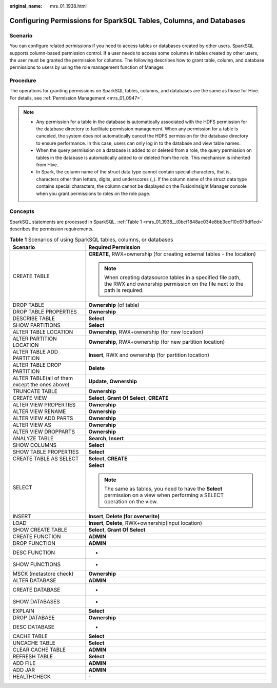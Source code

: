 :original_name: mrs_01_1938.html

.. _mrs_01_1938:

Configuring Permissions for SparkSQL Tables, Columns, and Databases
===================================================================

Scenario
--------

You can configure related permissions if you need to access tables or databases created by other users. SparkSQL supports column-based permission control. If a user needs to access some columns in tables created by other users, the user must be granted the permission for columns. The following describes how to grant table, column, and database permissions to users by using the role management function of Manager.

Procedure
---------

The operations for granting permissions on SparkSQL tables, columns, and databases are the same as those for Hive. For details, see :ref:`Permission Management <mrs_01_0947>`.

.. note::

   -  Any permission for a table in the database is automatically associated with the HDFS permission for the database directory to facilitate permission management. When any permission for a table is canceled, the system does not automatically cancel the HDFS permission for the database directory to ensure performance. In this case, users can only log in to the database and view table names.
   -  When the query permission on a database is added to or deleted from a role, the query permission on tables in the database is automatically added to or deleted from the role. This mechanism is inherited from Hive.
   -  In Spark, the column name of the struct data type cannot contain special characters, that is, characters other than letters, digits, and underscores (_). If the column name of the struct data type contains special characters, the column cannot be displayed on the FusionInsight Manager console when you grant permissions to roles on the role page.

Concepts
--------

SparkSQL statements are processed in SparkSQL. :ref:`Table 1 <mrs_01_1938__t0bcf1848ac034e8bb3ecf10c679df1ed>` describes the permission requirements.

.. _mrs_01_1938__t0bcf1848ac034e8bb3ecf10c679df1ed:

.. table:: **Table 1** Scenarios of using SparkSQL tables, columns, or databases

   +------------------------------------------------+-----------------------------------------------------------------------------------------------------------------------------------------+
   | Scenario                                       | Required Permission                                                                                                                     |
   +================================================+=========================================================================================================================================+
   | CREATE TABLE                                   | **CREATE**, RWX+ownership (for creating external tables - the location)                                                                 |
   |                                                |                                                                                                                                         |
   |                                                | .. note::                                                                                                                               |
   |                                                |                                                                                                                                         |
   |                                                |    When creating datasource tables in a specified file path, the RWX and ownership permission on the file next to the path is required. |
   +------------------------------------------------+-----------------------------------------------------------------------------------------------------------------------------------------+
   | DROP TABLE                                     | **Ownership** (of table)                                                                                                                |
   +------------------------------------------------+-----------------------------------------------------------------------------------------------------------------------------------------+
   | DROP TABLE PROPERTIES                          | **Ownership**                                                                                                                           |
   +------------------------------------------------+-----------------------------------------------------------------------------------------------------------------------------------------+
   | DESCRIBE TABLE                                 | **Select**                                                                                                                              |
   +------------------------------------------------+-----------------------------------------------------------------------------------------------------------------------------------------+
   | SHOW PARTITIONS                                | **Select**                                                                                                                              |
   +------------------------------------------------+-----------------------------------------------------------------------------------------------------------------------------------------+
   | ALTER TABLE LOCATION                           | **Ownership**, RWX+ownership (for new location)                                                                                         |
   +------------------------------------------------+-----------------------------------------------------------------------------------------------------------------------------------------+
   | ALTER PARTITION LOCATION                       | **Ownership**, RWX+ownership (for new partition location)                                                                               |
   +------------------------------------------------+-----------------------------------------------------------------------------------------------------------------------------------------+
   | ALTER TABLE ADD PARTITION                      | **Insert**, RWX and ownership (for partition location)                                                                                  |
   +------------------------------------------------+-----------------------------------------------------------------------------------------------------------------------------------------+
   | ALTER TABLE DROP PARTITION                     | **Delete**                                                                                                                              |
   +------------------------------------------------+-----------------------------------------------------------------------------------------------------------------------------------------+
   | ALTER TABLE(all of them except the ones above) | **Update**, **Ownership**                                                                                                               |
   +------------------------------------------------+-----------------------------------------------------------------------------------------------------------------------------------------+
   | TRUNCATE TABLE                                 | **Ownership**                                                                                                                           |
   +------------------------------------------------+-----------------------------------------------------------------------------------------------------------------------------------------+
   | CREATE VIEW                                    | **Select**, **Grant Of Select**, **CREATE**                                                                                             |
   +------------------------------------------------+-----------------------------------------------------------------------------------------------------------------------------------------+
   | ALTER VIEW PROPERTIES                          | **Ownership**                                                                                                                           |
   +------------------------------------------------+-----------------------------------------------------------------------------------------------------------------------------------------+
   | ALTER VIEW RENAME                              | **Ownership**                                                                                                                           |
   +------------------------------------------------+-----------------------------------------------------------------------------------------------------------------------------------------+
   | ALTER VIEW ADD PARTS                           | **Ownership**                                                                                                                           |
   +------------------------------------------------+-----------------------------------------------------------------------------------------------------------------------------------------+
   | ALTER VIEW AS                                  | **Ownership**                                                                                                                           |
   +------------------------------------------------+-----------------------------------------------------------------------------------------------------------------------------------------+
   | ALTER VIEW DROPPARTS                           | **Ownership**                                                                                                                           |
   +------------------------------------------------+-----------------------------------------------------------------------------------------------------------------------------------------+
   | ANALYZE TABLE                                  | **Search**\ , \ **Insert**                                                                                                              |
   +------------------------------------------------+-----------------------------------------------------------------------------------------------------------------------------------------+
   | SHOW COLUMNS                                   | **Select**                                                                                                                              |
   +------------------------------------------------+-----------------------------------------------------------------------------------------------------------------------------------------+
   | SHOW TABLE PROPERTIES                          | **Select**                                                                                                                              |
   +------------------------------------------------+-----------------------------------------------------------------------------------------------------------------------------------------+
   | CREATE TABLE AS SELECT                         | **Select**\ , \ **CREATE**                                                                                                              |
   +------------------------------------------------+-----------------------------------------------------------------------------------------------------------------------------------------+
   | SELECT                                         | **Select**                                                                                                                              |
   |                                                |                                                                                                                                         |
   |                                                | .. note::                                                                                                                               |
   |                                                |                                                                                                                                         |
   |                                                |    The same as tables, you need to have the **Select** permission on a view when performing a SELECT operation on the view.             |
   +------------------------------------------------+-----------------------------------------------------------------------------------------------------------------------------------------+
   | INSERT                                         | **Insert**\ , \ **Delete (for overwrite)**                                                                                              |
   +------------------------------------------------+-----------------------------------------------------------------------------------------------------------------------------------------+
   | LOAD                                           | **Insert**\ , \ **Delete**, RWX+ownership(input location)                                                                               |
   +------------------------------------------------+-----------------------------------------------------------------------------------------------------------------------------------------+
   | SHOW CREATE TABLE                              | **Select**, **Grant Of Select**                                                                                                         |
   +------------------------------------------------+-----------------------------------------------------------------------------------------------------------------------------------------+
   | CREATE FUNCTION                                | **ADMIN**                                                                                                                               |
   +------------------------------------------------+-----------------------------------------------------------------------------------------------------------------------------------------+
   | DROP FUNCTION                                  | **ADMIN**                                                                                                                               |
   +------------------------------------------------+-----------------------------------------------------------------------------------------------------------------------------------------+
   | DESC FUNCTION                                  | -                                                                                                                                       |
   +------------------------------------------------+-----------------------------------------------------------------------------------------------------------------------------------------+
   | SHOW FUNCTIONS                                 | -                                                                                                                                       |
   +------------------------------------------------+-----------------------------------------------------------------------------------------------------------------------------------------+
   | MSCK (metastore check)                         | **Ownership**                                                                                                                           |
   +------------------------------------------------+-----------------------------------------------------------------------------------------------------------------------------------------+
   | ALTER DATABASE                                 | **ADMIN**                                                                                                                               |
   +------------------------------------------------+-----------------------------------------------------------------------------------------------------------------------------------------+
   | CREATE DATABASE                                | -                                                                                                                                       |
   +------------------------------------------------+-----------------------------------------------------------------------------------------------------------------------------------------+
   | SHOW DATABASES                                 | -                                                                                                                                       |
   +------------------------------------------------+-----------------------------------------------------------------------------------------------------------------------------------------+
   | EXPLAIN                                        | **Select**                                                                                                                              |
   +------------------------------------------------+-----------------------------------------------------------------------------------------------------------------------------------------+
   | DROP DATABASE                                  | **Ownership**                                                                                                                           |
   +------------------------------------------------+-----------------------------------------------------------------------------------------------------------------------------------------+
   | DESC DATABASE                                  | -                                                                                                                                       |
   +------------------------------------------------+-----------------------------------------------------------------------------------------------------------------------------------------+
   | CACHE TABLE                                    | **Select**                                                                                                                              |
   +------------------------------------------------+-----------------------------------------------------------------------------------------------------------------------------------------+
   | UNCACHE TABLE                                  | **Select**                                                                                                                              |
   +------------------------------------------------+-----------------------------------------------------------------------------------------------------------------------------------------+
   | CLEAR CACHE TABLE                              | **ADMIN**                                                                                                                               |
   +------------------------------------------------+-----------------------------------------------------------------------------------------------------------------------------------------+
   | REFRESH TABLE                                  | **Select**                                                                                                                              |
   +------------------------------------------------+-----------------------------------------------------------------------------------------------------------------------------------------+
   | ADD FILE                                       | **ADMIN**                                                                                                                               |
   +------------------------------------------------+-----------------------------------------------------------------------------------------------------------------------------------------+
   | ADD JAR                                        | **ADMIN**                                                                                                                               |
   +------------------------------------------------+-----------------------------------------------------------------------------------------------------------------------------------------+
   | HEALTHCHECK                                    | ``-``                                                                                                                                   |
   +------------------------------------------------+-----------------------------------------------------------------------------------------------------------------------------------------+
